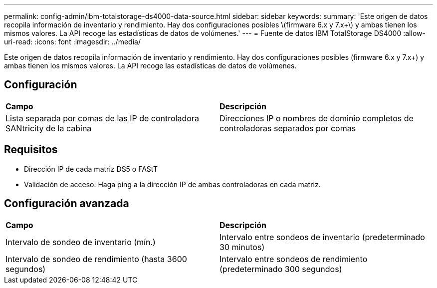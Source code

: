 ---
permalink: config-admin/ibm-totalstorage-ds4000-data-source.html 
sidebar: sidebar 
keywords:  
summary: 'Este origen de datos recopila información de inventario y rendimiento. Hay dos configuraciones posibles \(firmware 6.x y 7.x+\) y ambas tienen los mismos valores. La API recoge las estadísticas de datos de volúmenes.' 
---
= Fuente de datos IBM TotalStorage DS4000
:allow-uri-read: 
:icons: font
:imagesdir: ../media/


[role="lead"]
Este origen de datos recopila información de inventario y rendimiento. Hay dos configuraciones posibles (firmware 6.x y 7.x+) y ambas tienen los mismos valores. La API recoge las estadísticas de datos de volúmenes.



== Configuración

|===


| *Campo* | *Descripción* 


 a| 
Lista separada por comas de las IP de controladora SANtricity de la cabina
 a| 
Direcciones IP o nombres de dominio completos de controladoras separados por comas

|===


== Requisitos

* Dirección IP de cada matriz DS5 o FAStT
* Validación de acceso: Haga ping a la dirección IP de ambas controladoras en cada matriz.




== Configuración avanzada

|===


| *Campo* | *Descripción* 


 a| 
Intervalo de sondeo de inventario (mín.)
 a| 
Intervalo entre sondeos de inventario (predeterminado 30 minutos)



 a| 
Intervalo de sondeo de rendimiento (hasta 3600 segundos)
 a| 
Intervalo entre sondeos de rendimiento (predeterminado 300 segundos)

|===